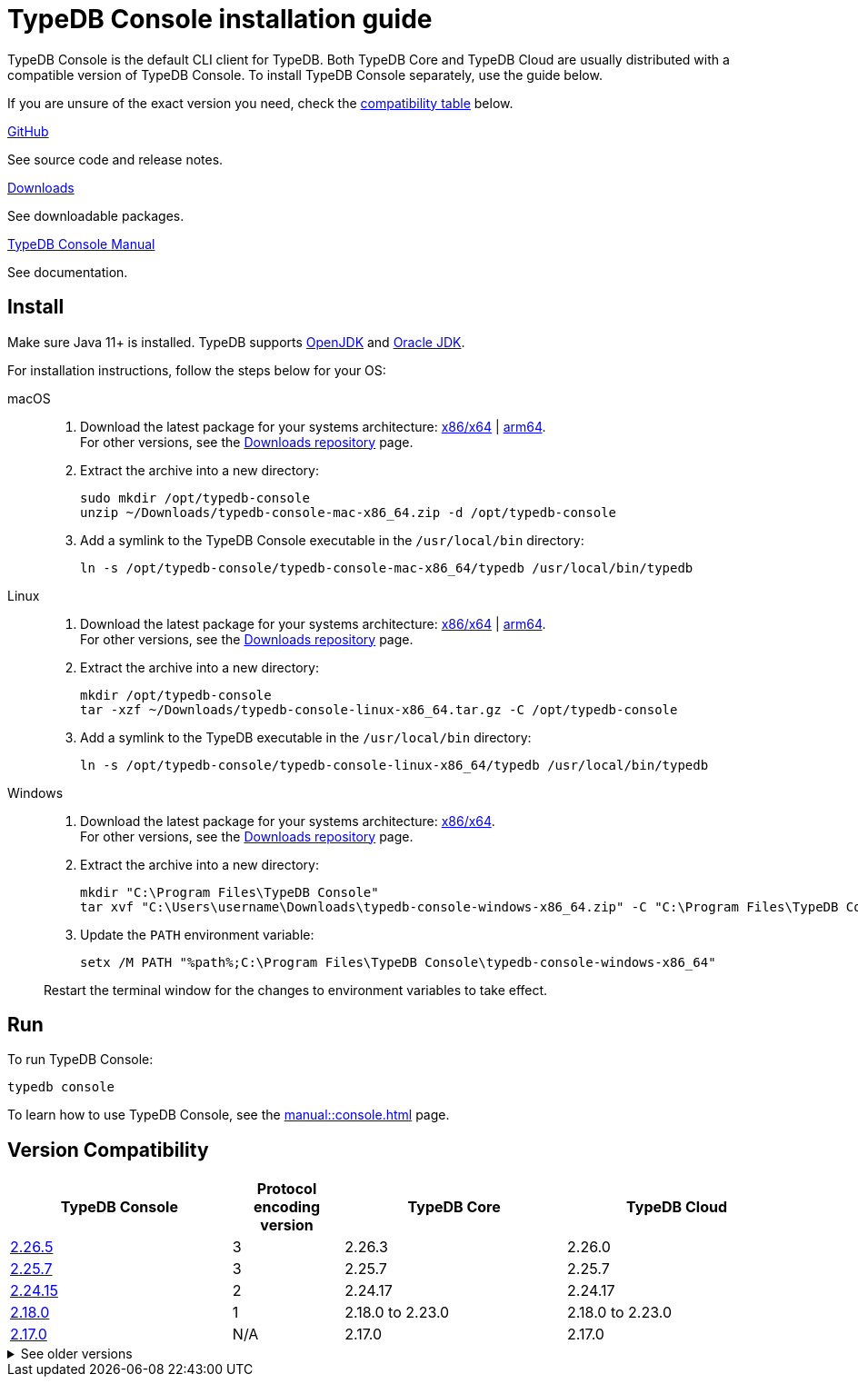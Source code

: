 = TypeDB Console installation guide

TypeDB Console is the default CLI client for TypeDB.
Both TypeDB Core and TypeDB Cloud are usually distributed with a compatible version of TypeDB Console.
To install TypeDB Console separately, use the guide below.

If you are unsure of the exact version you need,
check the <<_version_compatibility,compatibility table>> below.

[cols-3]
--
.link:https://github.com/vaticle/typedb-console[GitHub,window=_blank]
[.clickable]
****
See source code and release notes.
****

.link:https://cloudsmith.io/~typedb/repos/public-release/packages/?q=format%3Araw+name%3A%5Etypedb-console&sort=-version[Downloads]
[.clickable]
****
See downloadable packages.
****

.xref:manual::console.adoc[TypeDB Console Manual]
[.clickable]
****
See documentation.
****
--

== Install

Make sure Java 11+ is installed.
TypeDB supports https://jdk.java.net[OpenJDK,window=_blank] and
https://www.oracle.com/java/technologies/downloads/#java11[Oracle JDK,window=_blank].

For installation instructions, follow the steps below for your OS:

[tabs]
====
macOS::
+
--
. Download the latest package for your systems architecture:
https://github.com/vaticle/typedb-console/releases/download/2.26.5/typedb-console-mac-x86_64.zip[x86/x64] |
https://github.com/vaticle/typedb-console/releases/download/2.26.5/typedb-console-mac-arm64.zip[arm64]. +
For other versions, see the
https://cloudsmith.io/~typedb/repos/public-release/packages/?q=format%3Araw+name%3A%5Etypedb-console-mac&sort=-version[Downloads repository] page.
. Extract the archive into a new directory:
+
[,bash,subs=attributes+]
----
sudo mkdir /opt/typedb-console
unzip ~/Downloads/typedb-console-mac-x86_64.zip -d /opt/typedb-console
----
. Add a symlink to the TypeDB Console executable in the `/usr/local/bin` directory:
+
[,bash,subs=attributes+]
----
ln -s /opt/typedb-console/typedb-console-mac-x86_64/typedb /usr/local/bin/typedb
----
--

Linux::
+
--
. Download the latest package for your systems architecture:
https://github.com/vaticle/typedb-console/releases/download/2.26.5/typedb-console-linux-x86_64.tar.gz[x86/x64] |
https://github.com/vaticle/typedb-console/releases/download/2.26.5/typedb-console-linux-arm64.tar.gz[arm64]. +
For other versions, see the
https://cloudsmith.io/~typedb/repos/public-release/packages/?q=format%3Araw+name%3A%5Etypedb-console-linux&sort=-version[Downloads repository] page.
. Extract the archive into a new directory:
+
[,bash,subs=attributes+]
----
mkdir /opt/typedb-console
tar -xzf ~/Downloads/typedb-console-linux-x86_64.tar.gz -C /opt/typedb-console
----

. Add a symlink to the TypeDB executable in the `/usr/local/bin` directory:
+
[,bash,subs=attributes+]
----
ln -s /opt/typedb-console/typedb-console-linux-x86_64/typedb /usr/local/bin/typedb
----
--

Windows::
+
--
. Download the latest package for your systems architecture:
https://github.com/vaticle/typedb-console/releases/download/2.26.5/typedb-console-windows-x86_64.zip[x86/x64]. +
For other versions, see the
https://cloudsmith.io/~typedb/repos/public-release/packages/?q=format%3Araw+name%3A%5Etypedb-console-win&sort=-version[Downloads repository] page.

. Extract the archive into a new directory:
+
[,shell,subs=attributes+]
----
mkdir "C:\Program Files\TypeDB Console"
tar xvf "C:\Users\username\Downloads\typedb-console-windows-x86_64.zip" -C "C:\Program Files\TypeDB Console"
----

. Update the `PATH` environment variable:
+
[,shell,subs=attributes+]
----
setx /M PATH "%path%;C:\Program Files\TypeDB Console\typedb-console-windows-x86_64"
----

Restart the terminal window for the changes to environment variables to take effect.
--
====

== Run

To run TypeDB Console:

[,bash]
----
typedb console
----

To learn how to use TypeDB Console, see the xref:manual::console.adoc[] page.

[#_version_compatibility]
== Version Compatibility

[cols="^.^2,^.^1,^.^2,^.^2"]
|===
| TypeDB Console | Protocol encoding version | TypeDB Core | TypeDB Cloud

| https://github.com/vaticle/typedb-console/releases/tag/2.26.5[2.26.5]
| 3
| 2.26.3
| 2.26.0

| https://github.com/vaticle/typedb-console/releases/tag/2.25.7[2.25.7]
| 3
| 2.25.7
| 2.25.7

| https://github.com/vaticle/typedb-console/releases/tag/2.24.15[2.24.15]
| 2
| 2.24.17
| 2.24.17

| https://github.com/vaticle/typedb-console/releases/tag/2.18.0[2.18.0]
| 1
| 2.18.0 to 2.23.0
| 2.18.0 to 2.23.0

| https://github.com/vaticle/typedb-console/releases/tag/2.17.0[2.17.0]
| N/A
| 2.17.0
| 2.17.0
|===

.See older versions
[%collapsible]
====
[cols="^.^2,^.^1,^.^2,^.^2"]
|===
| TypeDB Console | Protocol encoding version | TypeDB Core | TypeDB Cloud

| 2.16.1
| N/A
| 2.16.1
| 2.16.1 to 2.16.2

| 2.15.0
| N/A
| 2.15.0
| 2.15.0

| 2.14.2
| N/A
| 2.14.2 to 2.14.3
| 2.14.1

| 2.14.0
| N/A
| 2.14.0 to 2.14.1
| 2.14.1

| 2.12.0
| N/A
| 2.12.0 to 2.13.0
| 2.12.0 to 2.13.0

| 2.11.0
| N/A
| 2.11.0 to 2.11.1
| 2.11.1 to 2.11.2

| 2.10.0
| N/A
| 2.10.0
| 2.10.0

| 2.9.0
| N/A
| 2.9.0
| 2.9.0

| 2.8.0
| N/A
| 2.8.0 to 2.8.1
| 2.5.0

| 2.6.1
| N/A
| 2.6.1 to 2.7.1
| 2.5.0

| 2.6.0
| N/A
| 2.6.0
| 2.5.0

| 2.5.0
| N/A
| 2.5.0
| 2.3.0

| 2.4.0
| N/A
| 2.4.0
| 2.3.0

| 2.3.2
| N/A
| 2.3.2 to 2.3.3
| 2.3.0

| 2.3.1
| N/A
| 2.3.1
| 2.3.0

| 2.3.0
| N/A
| 2.3.0
| 2.3.0

| 2.1.3
| N/A
| 2.1.3 to 2.2.0
| 2.1.2

| 2.1.2
| N/A
| 2.1.2
| 2.0.3

| 2.1.1
| N/A
| 2.1.1
| 2.0.3

| 2.1.0
| N/A
| 2.1.0
| 2.0.3

| 2.0.1
| N/A
| 2.0.1 to 2.0.2
| 2.0.1 to 2.0.2

| 2.0.0
| N/A
| 2.0.0
| 2.0.0

| 1.0.8
| N/A
| 1.1.0 to 1.8.4
| -
|===
====
